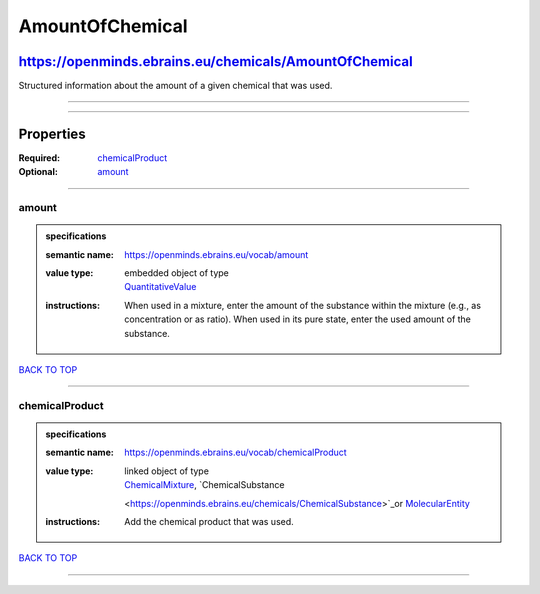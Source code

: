 ################
AmountOfChemical
################

*******************************************************
https://openminds.ebrains.eu/chemicals/AmountOfChemical
*******************************************************

Structured information about the amount of a given chemical that was used.

------------

------------

**********
Properties
**********

:Required: `chemicalProduct <chemicalProduct_heading_>`_
:Optional: `amount <amount_heading_>`_

------------

.. _amount_heading:

amount
------

.. admonition:: specifications

   :semantic name: https://openminds.ebrains.eu/vocab/amount
   :value type: | embedded object of type
                | `QuantitativeValue <https://openminds.ebrains.eu/core/QuantitativeValue>`_
   :instructions: When used in a mixture, enter the amount of the substance within the mixture (e.g., as concentration or as ratio). When used in its pure
      state, enter the used amount of the substance.

`BACK TO TOP <AmountOfChemical_>`_

------------

.. _chemicalProduct_heading:

chemicalProduct
---------------

.. admonition:: specifications

   :semantic name: https://openminds.ebrains.eu/vocab/chemicalProduct
   :value type: | linked object of type
                | `ChemicalMixture <https://openminds.ebrains.eu/chemicals/ChemicalMixture>`_, `ChemicalSubstance
                <https://openminds.ebrains.eu/chemicals/ChemicalSubstance>`_or `MolecularEntity <https://openminds.ebrains.eu/controlledTerms/MolecularEntity>`_
   :instructions: Add the chemical product that was used.

`BACK TO TOP <AmountOfChemical_>`_

------------

